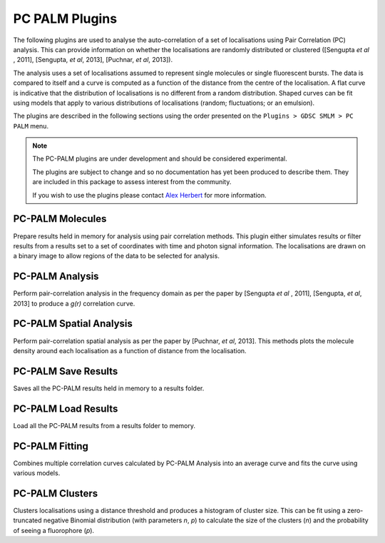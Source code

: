 PC PALM Plugins
===============

The following plugins are used to analyse the auto-correlation of a set of localisations using Pair Correlation (PC) analysis. This can provide information on whether the localisations are randomly distributed or clustered ([Sengupta *et al* , 2011], [Sengupta, *et al*, 2013], [Puchnar, *et al*, 2013]).

The analysis uses a set of localisations assumed to represent single molecules or single fluorescent bursts. The data is compared to itself and a curve is computed as a function of the distance from the centre of the localisation. A flat curve is indicative that the distribution of localisations is no different from a random distribution. Shaped curves can be fit using models that apply to various distributions of localisations (random; fluctuations; or an emulsion).

The plugins are described in the following sections using the order presented on the
``Plugins > GDSC SMLM > PC PALM``
menu.


.. note::

    The PC-PALM plugins are under development and should be considered experimental.

    The plugins are subject to change and so no documentation has yet been produced to describe them. They are included in this package to assess interest from the community.

    If you wish to use the plugins please contact `Alex Herbert <a.herbert@sussex.ac.uk>`_ for more information.


PC-PALM Molecules
-----------------

Prepare results held in memory for analysis using pair correlation methods. This plugin either simulates results or filter results from a results set to a set of coordinates with time and photon signal information. The localisations are drawn on a binary image to allow regions of the data to be selected for analysis.


PC-PALM Analysis
----------------

Perform pair-correlation analysis in the frequency domain as per the paper by [Sengupta *et al* , 2011], [Sengupta, *et al*, 2013] to produce a *g(r)* correlation curve.


PC-PALM Spatial Analysis
------------------------

Perform pair-correlation spatial analysis as per the paper by [Puchnar, *et al*, 2013]. This methods plots the molecule density around each localisation as a function of distance from the localisation.


PC-PALM Save Results
--------------------

Saves all the PC-PALM results held in memory to a results folder.


PC-PALM Load Results
--------------------

Load all the PC-PALM results from a results folder to memory.


PC-PALM Fitting
---------------

Combines multiple correlation curves calculated by PC-PALM Analysis into an average curve and fits the curve using various models.


PC-PALM Clusters
----------------

Clusters localisations using a distance threshold and produces a histogram of cluster size. This can be fit using a zero-truncated negative Binomial distribution (with parameters *n*, *p*) to calculate the size of the clusters (*n*) and the probability of seeing a fluorophore (*p*).
